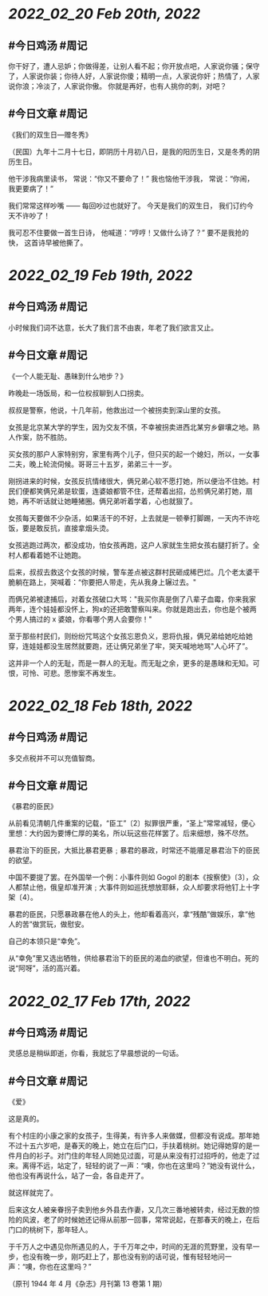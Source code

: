 * [[2022_02_20]] [[Feb 20th, 2022]]
** #今日鸡汤 #周记

你干好了，遭人忌妒；你做得差，让别人看不起；你开放点吧，人家说你骚；保守了，人家说你装；你待人好，人家说你傻；精明一点，人家说你奸；热情了，人家说你浪；冷淡了，人家说你傲。
你就是再好，也有人挑你的刺，对吧？

** #今日文章 #周记

《我们的双生日—赠冬秀》

（民国）九年十二月十七日，即阴历十月初八日，是我的阳历生日，又是冬秀的阴历生日。

他干涉我病里读书，
常说：“你又不要命了！”
我也恼他干涉我，
常说：“你闹，我更要病了！”

我们常常这样吵嘴 ——
每回吵过也就好了。
今天是我们的双生日，
我们订约今天不许吵了！

我可忍不住要做一首生日诗，
他喊道：“哼哼！又做什么诗了？”
要不是我抢的快，
这首诗早被他撕了。


* [[2022_02_19]] [[Feb 19th, 2022]]
** #今日鸡汤 #周记

小时候我们词不达意，长大了我们言不由衷，年老了我们欲言又止。

** #今日文章 #周记

《一个人能无耻、愚昧到什么地步？》

昨晚赴一场饭局，和一位权叔聊到人口拐卖。

叔叔是警察，他说，十几年前，他救出过一个被拐卖到深山里的女孩。

女孩是北京某大学的学生，因为交友不慎，不幸被拐卖进西北某穷乡僻壤之地。熟人作案，防不胜防。

买女孩的那户人家特别穷，家里有两个儿子，但只买的起一个媳妇，所以，一女事二夫，晚上轮流伺候。哥哥三十五岁，弟弟三十一岁。

刚拐进来的时候，女孩反抗情绪很大，俩兄弟心软不愿打她，所以便治不住她。村民们便都笑俩兄弟是软蛋，连婆娘都管不住，还帮着出招，怂煎俩兄弟打她，扇她，再不听话就让她睡猪圈。俩兄弟听着学着，心也就狠了。

女孩每天要做不少杂活，如果活干的不好，上去就是一顿拳打脚踢，一天内不许吃饭，要是敢反抗，直接拿烟头烫。

女孩逃跑过两次，都没成功，怕女孩再跑，这户人家就生生把女孩右腿打折了。全村人都看着她不让她跑。

后来，叔叔去救这个女孩的时候，警车差点被这群村民砸成稀巴烂。几个老太婆干脆躺在路上，哭喊着：“你要把人带走，先从我身上辗过去。"

而俩兄弟被逮捕后，对着女孩破口大骂："我买你真是倒了八辈子血霉，你来我家两年，连个娃娃都没怀上，狗x的还把敢警察叫来。你就是跑出去，你也是个被两个男人搞过的 x 婆娘，你看哪个男人会要你！"

至于那些村民们，则纷纷咒骂这个女孩忘恩负义，恩将仇报，俩兄弟给她吃给她穿，连娃娃都没生居然就要跑，还让俩兄弟坐了牢，哭天喊地地骂"人心坏了”。

这并非一个人的无耻，而是一群人的无耻。而无耻之余，更多的是愚昧和无知。可恨，可怜、可悲。愿惨案不再发生。

* [[2022_02_18]] [[Feb 18th, 2022]]
** #今日鸡汤 #周记

多交点税并不可以充值智商。

** #今日文章 #周记

《暴君的臣民》

从前看见清朝几件重案的记载，“臣工”〔2〕拟罪很严重，“圣上”常常减轻，便心里想：大约因为要博仁厚的美名，所以玩这些花样罢了。后来细想，殊不尽然。

暴君治下的臣民，大抵比暴君更暴﹔暴君的暴政，时常还不能餍足暴君治下的臣民的欲望。

中国不要提了罢。在外国举一个例：小事件则如 Gogol 的剧本《按察使》〔3〕，众人都禁止他，俄皇却准开演﹔大事件则如巡抚想放耶稣，众人却要求将他钉上十字架〔4〕。

暴君的臣民，只愿暴政暴在他人的头上，他却看着高兴，拿“残酷”做娱乐，拿“他人的苦”做赏玩，做慰安。

自己的本领只是“幸免”。

从“幸免”里又选出牺牲，供给暴君治下的臣民的渴血的欲望，但谁也不明白。死的说“阿呀”，活的高兴着。

* [[2022_02_17]] [[Feb 17th, 2022]]
** #今日鸡汤 #周记
灵感总是稍纵即逝，你看，我就忘了早晨想说的一句话。
** #今日文章 #周记

《爱》

这是真的。

有个村庄的小康之家的女孩子，生得美，有许多人来做媒，但都没有说成。那年她不过十五六岁吧，是春天的晚上，她立在后门口，手扶着桃树。她记得她穿的是一件月白的衫子。对门住的年轻人同她见过面，可是从来没有打过招呼的，他走了过来。离得不远，站定了，轻轻的说了一声：“噢，你也在这里吗？”她没有说什么，他也没有再说什么，站了一会，各自走开了。

就这样就完了。

后来这女人被亲眷拐子卖到他乡外县去作妻，又几次三番地被转卖，经过无数的惊险的风波，老了的时候她还记得从前那一回事，常常说起，在那春天的晚上，在后门口的桃树下，那年轻人。

于千万人之中遇见你所遇见的人，于千万年之中，时间的无涯的荒野里，没有早一步，也没有晚一步，刚巧赶上了，那也没有别的话可说，惟有轻轻地问一声：“噢，你也在这里吗？”

（原刊 1944 年 4 月《杂志》月刊第 13 卷第 1 期）
